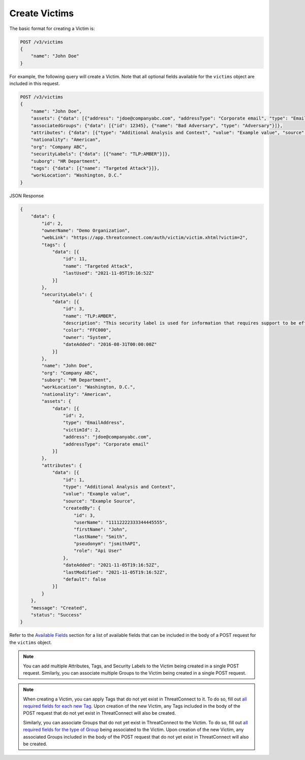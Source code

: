 Create Victims
--------------

The basic format for creating a Victim is:

.. code::

    POST /v3/victims
    {
        "name": "John Doe"
    }

For example, the following query will create a Victim. Note that all optional fields available for the ``victims`` object are included in this request.

.. code::

    POST /v3/victims
    {
        "name": "John Doe",
        "assets": {"data": [{"address": "jdoe@companyabc.com", "addressType": "Corporate email", "type": "EmailAddress"}]},
        "associatedGroups": {"data": [{"id": 12345}, {"name": "Bad Adversary", "type": "Adversary"}]},
        "attributes": {"data": [{"type": "Additional Analysis and Context", "value": "Example value", "source": "Example Source"}]},
        "nationality": "American",
        "org": "Company ABC",
        "securityLabels": {"data": [{"name": "TLP:AMBER"}]},
        "suborg": "HR Department",
        "tags": {"data": [{"name": "Targeted Attack"}]},
        "workLocation": "Washington, D.C."
    }

JSON Response

.. code:: json

    {
        "data": {
            "id": 2,
            "ownerName": "Demo Organization",
            "webLink": "https://app.threatconnect.com/auth/victim/victim.xhtml?victim=2",
            "tags": {
                "data": [{
                    "id": 11,
                    "name": "Targeted Attack",
                    "lastUsed": "2021-11-05T19:16:52Z"
                }]
            },
            "securityLabels": {
                "data": [{
                    "id": 3,
                    "name": "TLP:AMBER",
                    "description": "This security label is used for information that requires support to be effectively acted upon, yet carries risks to privacy, reputation, or operations if shared outside of the organizations involved.",
                    "color": "FFC000",
                    "owner": "System",
                    "dateAdded": "2016-08-31T00:00:00Z"
                }]
            },
            "name": "John Doe",
            "org": "Company ABC",
            "suborg": "HR Department",
            "workLocation": "Washington, D.C.",
            "nationality": "American",
            "assets": {
                "data": [{
                    "id": 2,
                    "type": "EmailAddress",
                    "victimId": 2,
                    "address": "jdoe@companyabc.com",
                    "addressType": "Corporate email"
                }]
            },
            "attributes": {
                "data": [{
                    "id": 1,
                    "type": "Additional Analysis and Context",
                    "value": "Example value",
                    "source": "Example Source",
                    "createdBy": {
                        "id": 3,
                        "userName": "11112222333344445555",
                        "firstName": "John",
                        "lastName": "Smith",
                        "pseudonym": "jsmithAPI",
                        "role": "Api User"
                    },
                    "dateAdded": "2021-11-05T19:16:52Z",
                    "lastModified": "2021-11-05T19:16:52Z",
                    "default": false
                }]
            }
        },
        "message": "Created",
        "status": "Success"
    }

Refer to the `Available Fields <#available-fields>`_ section for a list of available fields that can be included in the body of a POST request for the ``victims`` object.

.. note::
    You can add multiple Attributes, Tags, and Security Labels to the Victim being created in a single POST request. Similarly, you can associate multiple Groups to the Victim being created in a single POST request.

.. note::
    When creating a Victim, you can apply Tags that do not yet exist in ThreatConnect to it. To do so, fill out `all required fields for each new Tag <https://docs.threatconnect.com/en/latest/rest_api/v3/tags/tags.html>`_. Upon creation of the new Victim, any Tags included in the body of the POST request that do not yet exist in ThreatConnect will also be created.

    Similarly, you can associate Groups that do not yet exist in ThreatConnect to the Victim. To do so, fill out `all required fields for the type of Group <https://docs.threatconnect.com/en/latest/rest_api/v3/groups/groups.html>`_ being associated to the Victim. Upon creation of the new Victim, any associated Groups included in the body of the POST request that do not yet exist in ThreatConnect will also be created.
